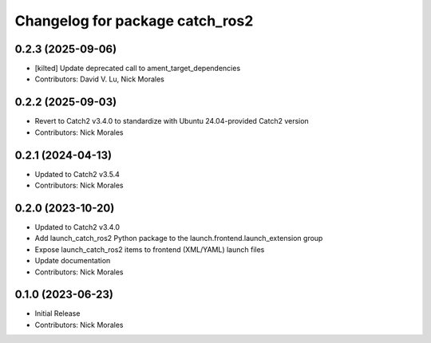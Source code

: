 ^^^^^^^^^^^^^^^^^^^^^^^^^^^^^^^^
Changelog for package catch_ros2
^^^^^^^^^^^^^^^^^^^^^^^^^^^^^^^^

0.2.3 (2025-09-06)
------------------
* [kilted] Update deprecated call to ament_target_dependencies
* Contributors: David V. Lu, Nick Morales

0.2.2 (2025-09-03)
------------------
* Revert to Catch2 v3.4.0 to standardize with Ubuntu 24.04-provided Catch2 version
* Contributors: Nick Morales

0.2.1 (2024-04-13)
------------------
* Updated to Catch2 v3.5.4
* Contributors: Nick Morales

0.2.0 (2023-10-20)
------------------
* Updated to Catch2 v3.4.0
* Add launch_catch_ros2 Python package to the launch.frontend.launch_extension group
* Expose launch_catch_ros2 items to frontend (XML/YAML) launch files
* Update documentation
* Contributors: Nick Morales

0.1.0 (2023-06-23)
------------------
* Initial Release
* Contributors: Nick Morales
